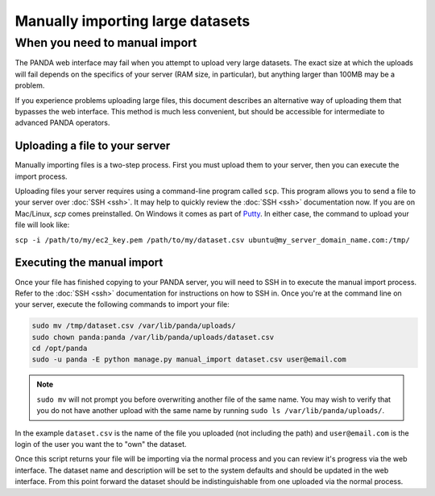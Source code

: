 =================================
Manually importing large datasets
=================================

When you need to manual import
==============================

The PANDA web interface may fail when you attempt to upload very large datasets. The exact size at which the uploads will fail depends on the specifics of your server (RAM size, in particular), but anything larger than 100MB may be a problem.

If you experience problems uploading large files, this document describes an alternative way of uploading them that bypasses the web interface. This method is much less convenient, but should be accessible for intermediate to advanced PANDA operators. 

Uploading a file to your server
-------------------------------

Manually importing files is a two-step process. First you must upload them to your server, then you can execute the import process.

Uploading files your server requires using a command-line program called ``scp``. This program allows you to send a file to your server over :doc:`SSH <ssh>`. It may help to quickly review the :doc:`SSH <ssh>` documentation now. If you are on Mac/Linux, `scp` comes preinstalled. On Windows it comes as part of `Putty <http://docs.amazonwebservices.com/AWSEC2/latest/UserGuide/putty.html>`_. In either case, the command to upload your file will look like:

``scp -i /path/to/my/ec2_key.pem /path/to/my/dataset.csv ubuntu@my_server_domain_name.com:/tmp/``

Executing the manual import
--------------------------

Once your file has finished copying to your PANDA server, you will need to SSH in to execute the manual import process. Refer to the :doc:`SSH <ssh>` documentation for instructions on how to SSH in. Once you're at the command line on your server, execute the following commands to import your file:

.. code-block:: bash

    sudo mv /tmp/dataset.csv /var/lib/panda/uploads/
    sudo chown panda:panda /var/lib/panda/uploads/dataset.csv
    cd /opt/panda
    sudo -u panda -E python manage.py manual_import dataset.csv user@email.com

.. note::

    ``sudo mv`` will not prompt you before overwriting another file of the same name. You may wish to verify that you do not have another upload with the same name by running ``sudo ls /var/lib/panda/uploads/``.

In the example ``dataset.csv`` is the name of the file you uploaded (not including the path) and ``user@email.com`` is the login of the user you want the to "own" the dataset.

Once this script returns your file will be importing via the normal process and you can review it's progress via the web interface. The dataset name and description will be set to the system defaults and should be updated in the web interface. From this point forward the dataset should be indistinguishable from one uploaded via the normal process.
